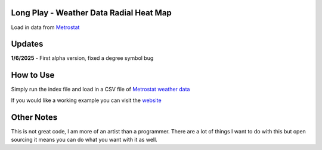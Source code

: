 #########################################
Long Play - Weather Data Radial Heat Map
#########################################

Load in data from  `Metrostat <https://dev.meteostat.net/bulk>`_

#########
Updates
#########

**1/6/2025** - First alpha version, fixed a degree symbol bug

################
How to Use
################

Simply run the index file and load in a CSV file of `Metrostat weather data <https://dev.meteostat.net/bulk>`_

If you would like a working example you can visit the 
`website <https://longplay.brokenpen.net/>`_

###############
Other Notes
###############

This is not great code, I am more of an artist than a programmer. There are a lot of things I want to do with this but open sourcing it means you can do what you want with it as well.
